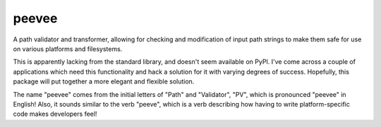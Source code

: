 peevee
======

A path validator and transformer, allowing for checking and modification of
input path strings to make them safe for use on various platforms and
filesystems.

This is apparently lacking from the standard library, and doesn't seem
available on PyPI. I've come across a couple of applications which need this
functionality and hack a solution for it with varying degrees of success.
Hopefully, this package will put together a more elegant and flexible
solution.

The name "peevee" comes from the initial letters of "Path" and "Validator",
"PV", which is pronounced "peevee" in English! Also, it sounds similar to the
verb "peeve", which is a verb describing how having to write platform-specific
code makes developers feel!
